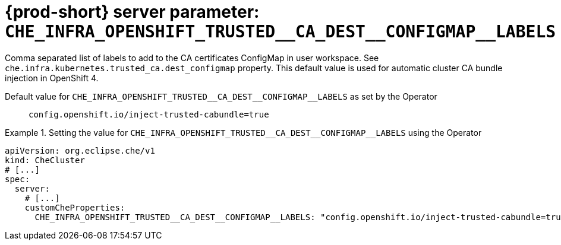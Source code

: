   
[id="{prod-id-short}-server-parameter-che_infra_openshift_trusted__ca_dest__configmap__labels_{context}"]
= {prod-short} server parameter: `+CHE_INFRA_OPENSHIFT_TRUSTED__CA_DEST__CONFIGMAP__LABELS+`

// FIXME: Fix the language and remove the  vale off statement.
// pass:[<!-- vale off -->]

Comma separated list of labels to add to the CA certificates ConfigMap in user workspace. See `che.infra.kubernetes.trusted_ca.dest_configmap` property. This default value is used for automatic cluster CA bundle injection in OpenShift 4.

// Default value for `+CHE_INFRA_OPENSHIFT_TRUSTED__CA_DEST__CONFIGMAP__LABELS+`:: `+config.openshift.io/inject-trusted-cabundle=true+`

// If the Operator sets a different value, uncomment and complete following block:
Default value for `+CHE_INFRA_OPENSHIFT_TRUSTED__CA_DEST__CONFIGMAP__LABELS+` as set by the Operator:: `+config.openshift.io/inject-trusted-cabundle=true+`

ifeval::["{project-context}" == "che"]
// If Helm sets a different default value, uncomment and complete following block:
Default value for `+CHE_INFRA_OPENSHIFT_TRUSTED__CA_DEST__CONFIGMAP__LABELS+` as set using the `configMap`:: `+config.openshift.io/inject-trusted-cabundle=true+`
endif::[]

// FIXME: If the parameter can be set with the simpler syntax defined for CheCluster Custom Resource, replace it here

.Setting the value for `+CHE_INFRA_OPENSHIFT_TRUSTED__CA_DEST__CONFIGMAP__LABELS+` using the Operator
====
[source,yaml]
----
apiVersion: org.eclipse.che/v1
kind: CheCluster
# [...]
spec:
  server:
    # [...]
    customCheProperties:
      CHE_INFRA_OPENSHIFT_TRUSTED__CA_DEST__CONFIGMAP__LABELS: "config.openshift.io/inject-trusted-cabundle=true"
----
====


